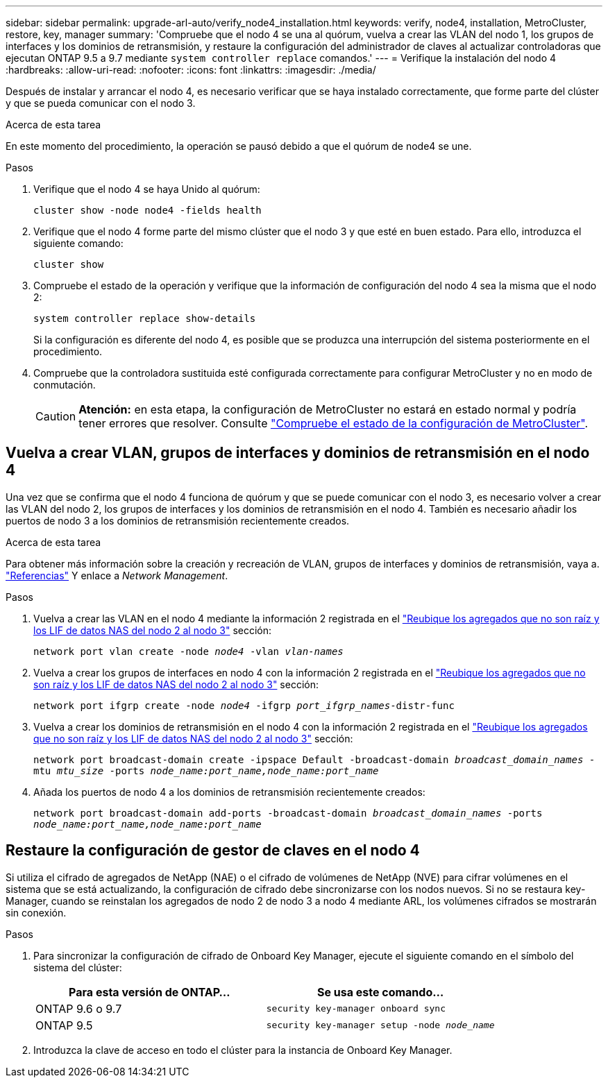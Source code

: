 ---
sidebar: sidebar 
permalink: upgrade-arl-auto/verify_node4_installation.html 
keywords: verify, node4, installation, MetroCluster, restore, key, manager 
summary: 'Compruebe que el nodo 4 se una al quórum, vuelva a crear las VLAN del nodo 1, los grupos de interfaces y los dominios de retransmisión, y restaure la configuración del administrador de claves al actualizar controladoras que ejecutan ONTAP 9.5 a 9.7 mediante `system controller replace` comandos.' 
---
= Verifique la instalación del nodo 4
:hardbreaks:
:allow-uri-read: 
:nofooter: 
:icons: font
:linkattrs: 
:imagesdir: ./media/


[role="lead"]
Después de instalar y arrancar el nodo 4, es necesario verificar que se haya instalado correctamente, que forme parte del clúster y que se pueda comunicar con el nodo 3.

.Acerca de esta tarea
En este momento del procedimiento, la operación se pausó debido a que el quórum de node4 se une.

.Pasos
. Verifique que el nodo 4 se haya Unido al quórum:
+
`cluster show -node node4 -fields health`

. Verifique que el nodo 4 forme parte del mismo clúster que el nodo 3 y que esté en buen estado. Para ello, introduzca el siguiente comando:
+
`cluster show`

. Compruebe el estado de la operación y verifique que la información de configuración del nodo 4 sea la misma que el nodo 2:
+
`system controller replace show-details`

+
Si la configuración es diferente del nodo 4, es posible que se produzca una interrupción del sistema posteriormente en el procedimiento.

. Compruebe que la controladora sustituida esté configurada correctamente para configurar MetroCluster y no en modo de conmutación.
+

CAUTION: *Atención:* en esta etapa, la configuración de MetroCluster no estará en estado normal y podría tener errores que resolver. Consulte link:verify_health_of_metrocluster_config.html["Compruebe el estado de la configuración de MetroCluster"].





== Vuelva a crear VLAN, grupos de interfaces y dominios de retransmisión en el nodo 4

Una vez que se confirma que el nodo 4 funciona de quórum y que se puede comunicar con el nodo 3, es necesario volver a crear las VLAN del nodo 2, los grupos de interfaces y los dominios de retransmisión en el nodo 4. También es necesario añadir los puertos de nodo 3 a los dominios de retransmisión recientemente creados.

.Acerca de esta tarea
Para obtener más información sobre la creación y recreación de VLAN, grupos de interfaces y dominios de retransmisión, vaya a. link:other_references.html["Referencias"] Y enlace a _Network Management_.

.Pasos
. Vuelva a crear las VLAN en el nodo 4 mediante la información 2 registrada en el link:relocate_non_root_aggr_nas_lifs_from_node2_to_node3.html["Reubique los agregados que no son raíz y los LIF de datos NAS del nodo 2 al nodo 3"] sección:
+
`network port vlan create -node _node4_ -vlan _vlan-names_`

. Vuelva a crear los grupos de interfaces en nodo 4 con la información 2 registrada en el link:relocate_non_root_aggr_nas_lifs_from_node2_to_node3.html["Reubique los agregados que no son raíz y los LIF de datos NAS del nodo 2 al nodo 3"] sección:
+
`network port ifgrp create -node _node4_ -ifgrp _port_ifgrp_names_-distr-func`

. Vuelva a crear los dominios de retransmisión en el nodo 4 con la información 2 registrada en el link:relocate_non_root_aggr_nas_lifs_from_node2_to_node3.html["Reubique los agregados que no son raíz y los LIF de datos NAS del nodo 2 al nodo 3"] sección:
+
`network port broadcast-domain create -ipspace Default -broadcast-domain _broadcast_domain_names_ -mtu _mtu_size_ -ports _node_name:port_name,node_name:port_name_`

. Añada los puertos de nodo 4 a los dominios de retransmisión recientemente creados:
+
`network port broadcast-domain add-ports -broadcast-domain _broadcast_domain_names_ -ports _node_name:port_name,node_name:port_name_`





== Restaure la configuración de gestor de claves en el nodo 4

Si utiliza el cifrado de agregados de NetApp (NAE) o el cifrado de volúmenes de NetApp (NVE) para cifrar volúmenes en el sistema que se está actualizando, la configuración de cifrado debe sincronizarse con los nodos nuevos. Si no se restaura key-Manager, cuando se reinstalan los agregados de nodo 2 de nodo 3 a nodo 4 mediante ARL, los volúmenes cifrados se mostrarán sin conexión.

.Pasos
. Para sincronizar la configuración de cifrado de Onboard Key Manager, ejecute el siguiente comando en el símbolo del sistema del clúster:
+
|===
| Para esta versión de ONTAP… | Se usa este comando... 


| ONTAP 9.6 o 9.7 | `security key-manager onboard sync` 


| ONTAP 9.5 | `security key-manager setup -node _node_name_` 
|===
. Introduzca la clave de acceso en todo el clúster para la instancia de Onboard Key Manager.

